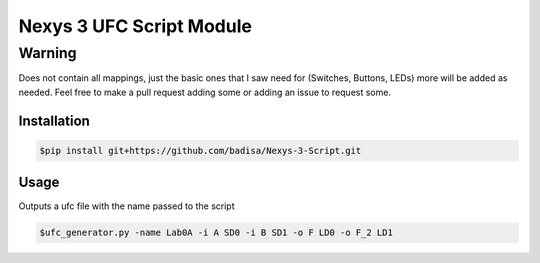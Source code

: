 Nexys 3 UFC Script Module
#########################

Warning
*******
Does not contain all mappings, just the basic ones that I saw need for (Switches, Buttons, LEDs) more will be added as needed. Feel free to make a pull request adding some or adding an issue to request some.

Installation
------------
.. code-block::

    $pip install git+https://github.com/badisa/Nexys-3-Script.git

Usage
-----
Outputs a ufc file with the name passed to the script

.. code-block::

    $ufc_generator.py -name Lab0A -i A SD0 -i B SD1 -o F LD0 -o F_2 LD1

